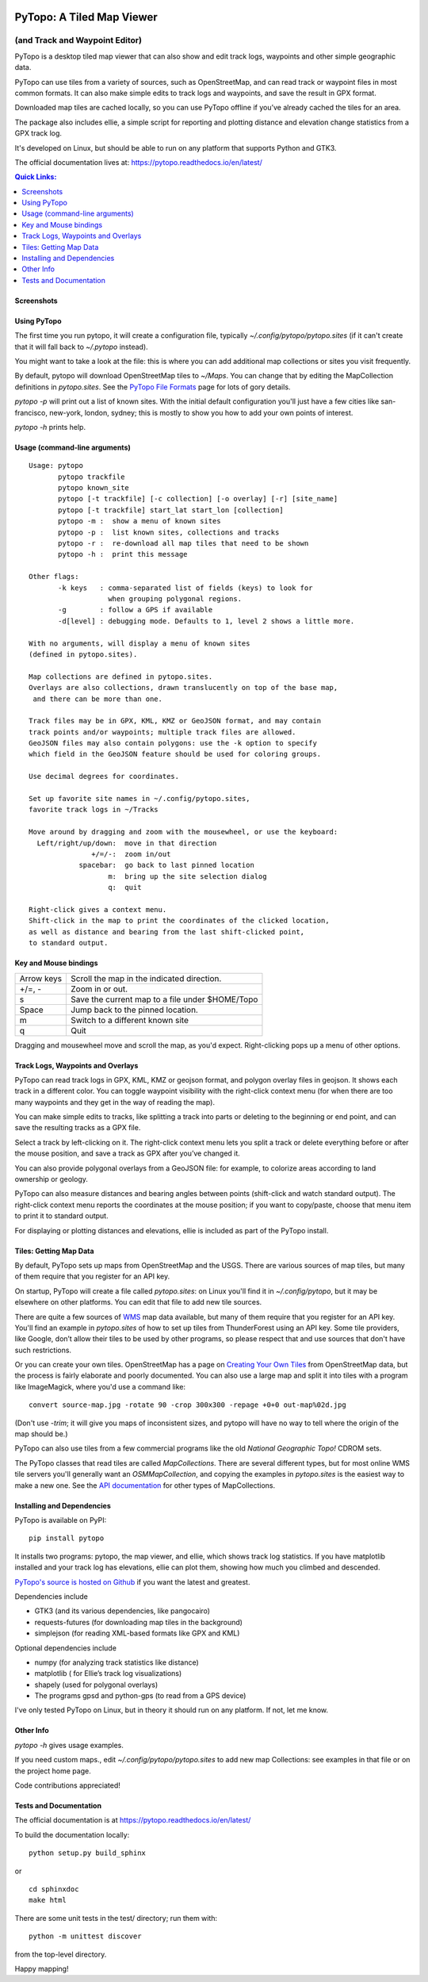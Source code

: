 .. image:: images/pytopoicon.jpg
   :align: right
   :width: 218
   :height: 290
   :alt: PyTopo logo

==========================
PyTopo: A Tiled Map Viewer
==========================

(and Track and Waypoint Editor)
###############################

PyTopo is a desktop tiled map viewer that can also show and edit
track logs, waypoints and other simple geographic data.

PyTopo can use tiles from a variety of sources, such as OpenStreetMap,
and can read track or waypoint files in most common formats.
It can also make simple edits to track logs and waypoints, and
save the result in GPX format.

Downloaded map tiles are cached locally, so you can use PyTopo offline
if you’ve already cached the tiles for an area.

The package also includes ellie, a simple script for reporting and
plotting distance and elevation change statistics from a GPX track log.

It's developed on Linux, but should be able to run on any platform
that supports Python and GTK3.

The official documentation lives at:
https://pytopo.readthedocs.io/en/latest/

.. contents:: **Quick Links:**
    :local:


Screenshots
-----------

+--------------------------------------------------------+------------------------------------------+
| |bandelier|                                            | |landuse|                                |
+--------------------------------------------------------+------------------------------------------+
| Track logs and waypoints from hiking in Bandelier NP   | Land use overlay for northern New Mexico |
+--------------------------------------------------------+------------------------------------------+
| |lexington|                                            | |DOE|                                    |
+--------------------------------------------------------+------------------------------------------+
| Trail above Lexington reservoir, using USGS/Topo! maps | Trails near White Rock, NM            |
+--------------------------------------------------------+------------------------------------------+
| |frisco|                                               | |ellie|                                  |
+--------------------------------------------------------+------------------------------------------+
| San Francisco from the default view (OSM tiles)        | Ellie track log statistics               |
+--------------------------------------------------------+------------------------------------------+

.. _Using PyTopo:

Using PyTopo
------------

The first time you run pytopo, it will create a configuration file,
typically *~/.config/pytopo/pytopo.sites* (if it can't create that it
will fall back to *~/.pytopo* instead).

You might want to take a look at the file: this is where you can add
additional map collections or sites you visit frequently.

By default, pytopo will download OpenStreetMap tiles to *~/Maps*.
You can change that by editing the MapCollection definitions in
*pytopo.sites*. See the
`PyTopo File Formats <https://shallowsky.com/software/topo/fileformats.html>`_
page for lots of gory details.

*pytopo -p* will print out a list of known sites. With the initial
default configuration you'll just have a few cities like
san-francisco, new-york, london, sydney; this is mostly to show you
how to add your own points of interest.

*pytopo -h* prints help.

Usage (command-line arguments)
------------------------------

::

   Usage: pytopo
          pytopo trackfile
          pytopo known_site
          pytopo [-t trackfile] [-c collection] [-o overlay] [-r] [site_name]
          pytopo [-t trackfile] start_lat start_lon [collection]
          pytopo -m :  show a menu of known sites
          pytopo -p :  list known sites, collections and tracks
          pytopo -r :  re-download all map tiles that need to be shown
          pytopo -h :  print this message

   Other flags:
          -k keys   : comma-separated list of fields (keys) to look for
                      when grouping polygonal regions.
          -g        : follow a GPS if available
          -d[level] : debugging mode. Defaults to 1, level 2 shows a little more.

   With no arguments, will display a menu of known sites
   (defined in pytopo.sites).

   Map collections are defined in pytopo.sites.
   Overlays are also collections, drawn translucently on top of the base map,
    and there can be more than one.

   Track files may be in GPX, KML, KMZ or GeoJSON format, and may contain
   track points and/or waypoints; multiple track files are allowed.
   GeoJSON files may also contain polygons: use the -k option to specify
   which field in the GeoJSON feature should be used for coloring groups.

   Use decimal degrees for coordinates.

   Set up favorite site names in ~/.config/pytopo.sites,
   favorite track logs in ~/Tracks

   Move around by dragging and zoom with the mousewheel, or use the keyboard:
     Left/right/up/down:  move in that direction
                  +/=/-:  zoom in/out
               spacebar:  go back to last pinned location
                      m:  bring up the site selection dialog
                      q:  quit

   Right-click gives a context menu.
   Shift-click in the map to print the coordinates of the clicked location,
   as well as distance and bearing from the last shift-clicked point,
   to standard output.


Key and Mouse bindings
----------------------

============   ===========================================
Arrow keys     Scroll the map in the indicated direction.
+/=, -         Zoom in or out.
s              Save the current map to a file under $HOME/Topo
Space          Jump back to the pinned location.
m              Switch to a different known site
q              Quit
============   ===========================================


Dragging and mousewheel move and scroll the map, as you'd expect.
Right-clicking pops up a menu of other options.

Track Logs, Waypoints and Overlays
----------------------------------

PyTopo can read track logs in GPX, KML, KMZ or geojson format, and
polygon overlay files in geojson. It shows each
track in a different color. You can toggle waypoint visibility with
the right-click context menu (for when there are too many waypoints
and they get in the way of reading the map).

You can make simple edits to tracks, like splitting a track into parts
or deleting to the beginning or end point, and can save the resulting
tracks as a GPX file.

Select a track by left-clicking on it. The right-click context menu lets
you split a track or delete everything before or after the mouse
position, and save a track as GPX after you’ve changed it.

You can also provide polygonal overlays from a GeoJSON file: for
example, to colorize areas according to land ownership or geology.

PyTopo can also measure distances and bearing angles between points
(shift-click and watch standard output). The right-click context menu
reports the coordinates at the mouse position; if you want to
copy/paste, choose that menu item to print it to standard output.

For displaying or plotting distances and elevations, ellie is included
as part of the PyTopo install.

Tiles: Getting Map Data
-----------------------

By default, PyTopo sets up maps from OpenStreetMap and the USGS.
There are various sources of map tiles, but many of them require that
you register for an API key.

On startup, PyTopo will create a file called *pytopo.sites*: on Linux
you'll find it in *~/.config/pytopo*, but it may be elsewhere on other
platforms. You can edit that file to add new tile sources.

There are quite a few sources of
`WMS <https://en.wikipedia.org/wiki/Web_Map_Service>`_
map data available, but many of them require that you register for
an API key. You'll find an example in *pytopo.sites*
of how to set up tiles from ThunderForest using an API key.
Some tile providers, like Google, don’t allow their tiles to be used
by other programs, so please respect that and use sources that
don't have such restrictions.

Or you can create your own tiles. OpenStreetMap has a page on
`Creating Your Own Tiles <https://wiki.openstreetmap.org/wiki/Creating_your_own_tiles>`_
from OpenStreetMap data, but the process is fairly elaborate and poorly
documented. You can also use a large map and split it into tiles with
a program like ImageMagick, where you'd use a command like::

    convert source-map.jpg -rotate 90 -crop 300x300 -repage +0+0 out-map%02d.jpg

(Don't use *-trim*; it will give you maps of inconsistent sizes, and
pytopo will have no way to tell where the origin of the map should be.)

PyTopo can also use tiles from a few commercial programs like the old
*National Geographic Topo!* CDROM sets.

The PyTopo classes that read tiles are called *MapCollections*. There are
several different types, but for most online WMS tile servers you'll
generally want an *OSMMapCollection*, and copying the examples in
*pytopo.sites* is the easiest way to make a new one. See the
`API documentation <https://pytopo.readthedocs.io/en/latest/#api-documentation>`_
for other types of MapCollections.


Installing and Dependencies
---------------------------

PyTopo is available on PyPI:
::

    pip install pytopo

It installs two programs: pytopo, the map viewer, and ellie, which shows
track log statistics. If you have matplotlib installed and your track log
has elevations, ellie can plot them, showing how much you climbed and
descended.

`PyTopo's source is hosted on Github <https://github.com/akkana/pytopo>`_
if you want the latest and greatest.

Dependencies include

-  GTK3 (and its various dependencies, like pangocairo)
-  requests-futures (for downloading map tiles in the background)
-  simplejson (for reading XML-based formats like GPX and KML)

Optional dependencies include

-  numpy (for analyzing track statistics like distance)
-  matplotlib ( for Ellie’s track log visualizations)
-  shapely (used for polygonal overlays)
-  The programs gpsd and python-gps (to read from a GPS device)

I've only tested PyTopo on Linux, but in theory it should run on any
platform. If not, let me know.

Other Info
----------

*pytopo -h* gives usage examples.

If you need custom maps., edit *~/.config/pytopo/pytopo.sites* to add
new map Collections: see examples in that file or on the project home
page.

Code contributions appreciated!

Tests and Documentation
-----------------------

The official documentation is at
https://pytopo.readthedocs.io/en/latest/

To build the documentation locally:

::

   python setup.py build_sphinx

or

::

   cd sphinxdoc
   make html

There are some unit tests in the test/ directory; run them with::

    python -m unittest discover

from the top-level directory.

Happy mapping!

.. |bandelier| image:: images/bandelier-ssT.jpg
   :target: https://github.com/akkana/pytopo/blob/master/images/bandelier-ss.jpg
.. |landuse| image:: images/ownership_overlay-ssT.jpg
   :target: https://github.com/akkana/pytopo/blob/master/images/ownership_overlay-ss.jpg
.. |lexington| image:: images/lexington-ssT.jpg
   :target: https://github.com/akkana/pytopo/blob/master/images/lexington-ss.jpg
.. |DOE| image:: images/doe-ssT.jpg
   :target: https://github.com/akkana/pytopo/blob/master/images/doe-ss.jpg
.. |frisco| image:: images/sf-ssT.jpg
   :target: https://github.com/akkana/pytopo/blob/master/images/sf-ss.jpg
.. |ellie| image:: images/ellieicon.jpg
   :target: https://shallowsky.com/software/ellie/
